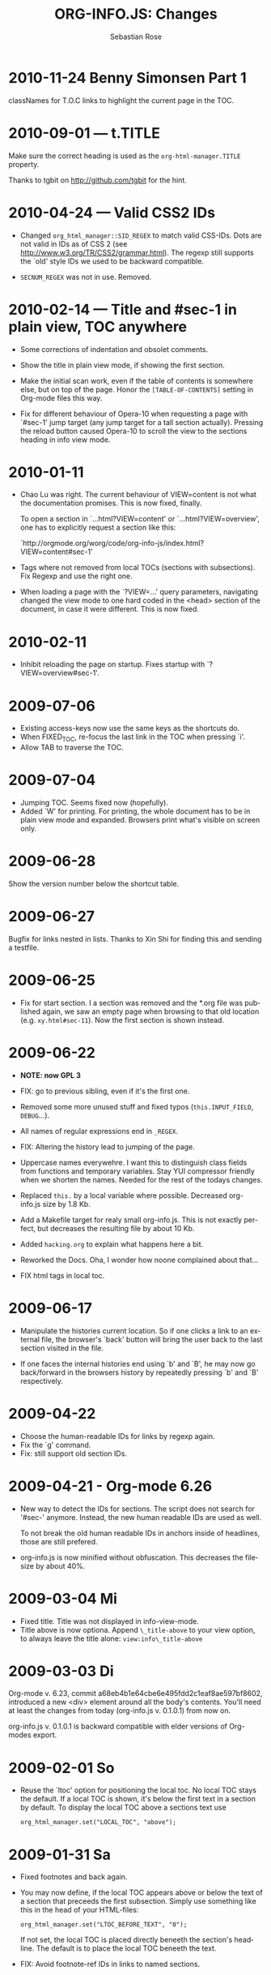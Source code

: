 #+STARTUP: align fold nodlcheck hidestars oddeven lognotestate
#+TITLE: ORG-INFO.JS: Changes
#+AUTHOR: Sebastian Rose
#+EMAIL:
#+LANGUAGE: en
#+INFOJS_OPT: path:org-info.js
#+INFOJS_OPT: toc:nil localtoc:t view:info mouse:underline
#+INFOJS_OPT: up:http://orgmode.org/worg/
#+INFOJS_OPT: home:http://orgmode.org buttons:nil



* 2010-11-24 Benny Simonsen Part 1

  classNames for T.O.C links to highlight the current page in the TOC.

* 2010-09-01 --- t.TITLE

  Make sure the correct heading is used as the =org-html-manager.TITLE= property.

  Thanks to tgbit on http://github.com/tgbit for the hint.

* 2010-04-24 --- Valid CSS2 IDs

  * Changed =org_html_manager::SID_REGEX= to match valid CSS-IDs. Dots are not
    valid in IDs as of CSS 2 (see http://www.w3.org/TR/CSS2/grammar.html). The
    regexp still supports the `old' style IDs we used to be backward
    compatible.

  * =SECNUM_REGEX= was not in use. Removed.

* 2010-02-14 --- Title and #sec-1 in plain view, TOC anywhere

  * Some corrections of indentation and obsolet comments.

  * Show the title in plain view mode, if showing the first section.

  * Make the initial scan work, even if the table of contents is somewhere else,
    but on top of the page. Honor the =[TABLE-OF-CONTENTS]= setting in Org-mode
    files this way.

  * Fix for different behaviour of Opera-10 when requesting a page with `#sec-1'
    jump target (any jump target for a tall section actually). Pressing the
    reload button caused Opera-10 to scroll the view to the sections heading in
    info view mode.

* 2010-01-11

  * Chao Lu was right. The current behaviour of VIEW=content is not what the
    documentation promises. This is now fixed, finally.

    To open a section in `...html?VIEW=content' or `...html?VIEW=overview', one
    has to explicitly request a section like this:

     `http://orgmode.org/worg/code/org-info-js/index.html?VIEW=content#sec-1'

  * Tags where not removed from local TOCs (sections with subsections).  Fix
    Regexp and use the right one.

  * When loading a page with the `?VIEW=...' query parameters, navigating
    changed the view mode to one hard coded in the <head> section of the
    document, in case it were different. This is now fixed.

* 2010-02-11

  * Inhibit reloading the page on startup.
    Fixes startup with `?VIEW=overview#sec-1'.

* 2009-07-06

  * Existing access-keys now use the same keys as the shortcuts do.
  * When FIXED_TOC, re-focus the last link in the TOC when pressing `i'.
  * Allow TAB to traverse the TOC.

* 2009-07-04

  * Jumping TOC. Seems fixed now (hopefully).
  * Added `W' for printing. For printing, the whole document has to be in plain
    view mode and expanded. Browsers print what's visible on screen only.

* 2009-06-28

  Show the version number below the shortcut table.

* 2009-06-27

  Bugfix for links nested in lists.
  Thanks to Xin Shi for finding this and sending a testfile.

* 2009-06-25

  * Fix for start section.
    I a section was removed and the *.org file was published again, we saw an
    empty page when browsing to that old location (e.g. =xy.html#sec-11=). Now the
    first section is shown instead.

* 2009-06-22

  * *NOTE: now GPL 3*

  * FIX: go to previous sibling, even if it's the first one.

  * Removed some more unused stuff and fixed typos (=this.INPUT_FIELD=, =DEBUG=...).

  * All names of regular expressions end in =_REGEX=.

  * FIX: Altering the history lead to jumping of the page.

  * Uppercase names everywehre. I want this to distinguish class fields from
    functions and temporary variables. Stay YUI compressor friendly when we
    shorten the names. Needed for the rest of the todays changes.

  * Replaced =this.= by a local variable where possible. Decreased org-info.js
    size by 1.8 Kb.

  * Add a Makefile target for realy small org-info.js. This is not exactly
    perfect, but decreases the resulting file by about 10 Kb.

  * Added =hacking.org= to explain what happens here a bit.

  * Reworked the Docs. Oha, I wonder how noone complained about that...

  * FIX html tags in local toc.

* 2009-06-17

  + Manipulate the histories current location.
    So if one clicks a link to an external file, the browser's `back' button
    will bring the user back to the last section visited in the file.

  + If one faces the internal histories end using `b' and `B', he may now go
    back/forward in the browsers history by repeatedly pressing `b' and `B'
    respectively.

* 2009-04-22

  + Choose the human-readable IDs for links by regexp again.
  + Fix the `g' command.
  + Fix: still support old section IDs.

* 2009-04-21 - Org-mode 6.26

  + New way to detect the IDs for sections. The script does not search for '#sec-'
    anymore. Instead, the new human readable IDs are used as well.

    To not break the old human readable IDs in anchors inside of headlines, those
    are still prefered.

  + org-info.js is now minified without obfuscation. This decreases the filesize
    by about 40%.

* 2009-03-04 Mi

  + Fixed title. Title was not displayed in info-view-mode.
  + Title above is now optiona. Append =\_title-above= to your view option, to
    always leave the title alone:
    =view:info\_title-above=

* 2009-03-03 Di

  Org-mode v. 6.23, commit a68eb4b1e64cbe6e495fdd2c1eaf8ae597bf8602, introduced
  a new <div> element around all the body's contents. You'll need at least the
  changes from today (org-info.js v. 0.1.0.1) from now on.

  org-info.js  v. 0.1.0.1 is backward compatible with elder versions of
  Org-modes export.

* 2009-02-01 So

  + Reuse the `ltoc' option for positioning the local toc. No local TOC stays
    the default. If a local TOC is shown, it's below the first text in a section
    by default. To display the local TOC above a sections text use

    : org_html_manager.set("LOCAL_TOC", "above");

* 2009-01-31 Sa

  + Fixed footnotes and back again.
  + You may now define, if the local TOC appears above or below the text of a
    section that preceeds the first subsection. Simply use something like this
    in the head of your HTML-files:

    : org_html_manager.set("LTOC_BEFORE_TEXT", "0");

    If not set, the local TOC is placed directly beneeth the section's
    headline. The default is to place the local TOC beneeth the text.

  + FIX: Avoid footnote-ref IDs in links to named sections.

* 2008-12-15 Mo

  + FIX: if non existent `#target', show the first section.
  + FIX: finaly make named anchors work.

* 2008-12-14 So

  Look for the id attribute for anchors to make named anchors work in XHTML.

* 2008-12-10 Mi

  + Default for links created by the Script (`l' and `L') now use the first
    named target for section if any. I.e. use =some.html#named= instead of
    =some.html#sec-3.1.2= where ever possible. This was a suggestion of Carsten
    Dominik.

* 2008-12-09 Di

  + FIXED: named internal links in local TOC.
  + FIXED: internal links were not working.

* 2008-11-11 Di

  + Footnotes working. It's a bit durty but works.
    Org-mode 6.12a required.

* 2008-09-06 Sa

  + *Toggle list items automatically* ::
    No need to create several sections with redundant content. Now the script
    handles exactly one plain list per section (the first one found)
    specially. The list items are displayed one by one.
  + *Documentation* ::
    Fixed some errors there and added a seperate section for presentation.

* 2008-08-27 Mi

  + *Slides* ::
    Move back and forth by double click and click.

* 2008-08-25 Mo

  + *Footnotes now working* ::
    Now =convertLinks()= converts footnote links too.

* 2008-08-24 So

  + *Wrap text before first headline in <p>* ::
    If you use org-info.js, the text before first headline is now wrapped into
    a =p= element:
    :<p id="text-before-first-headline"> text </p>
  + *Tag index* ::
    =C= now shows an index based on tags. This was an [[http://lists.gnu.org/archive/html/emacs-orgmode/2008-07/msg00434.html][idea of Rick Moynihan]].
  + *Fixed appearance of 'HELP' link et al* ::
    I.e. added href attribute instead of onclick.

* 2008-08-03 So

  + *Next and previous sibling* ::
    Shortcuts: '=N=' and '=P='.

* 2008-07-27 So

  + Close the minibuffer, when reading ::
    do this, when a link ('next'...) is clicked.
  + Close help screen on ANY key press ::
    ...not only if a printable key was pressed.

* 2008-07-25 Fr

  + Broken links for 'l' and 'L' ::
    Thank's again to Carsten for reporting.
  + Startup help is now optional ::
    We have a little 'HELP' link now to click on.

* 2008-07-23 Mi

  + Any key to proceed ::
    Now it's realy any key that shuts down the minibuffer.
  + More hardcoded styles ::
    ...to avoid a border around the input field in the minibuffer and too much
    padding in the minibuffers =<td>= elements.

  + Divide the script in sections ::
    The script is now roughly devided in sections by form-feeds. Thus we can
    move section wise using the common emacs commands for this purpos ('=M-x
    ]=' and  '=M-x ]='). This was done to ease editing of the script.

    The sections are:
      1. The comment block on top of the file.
      2. Everything around =OrgNodes=.
      3. =org_html_manager= constructor and setup.
      4. =org_html_manager= folding and view related stuff.
      5. =org_html_manager= history related methods.
      6. =org_html_manager= minibuffer handling.
      7. =org_html_manager= user input.
      8. =org_html_manager= search functonality.
      9. =org_html_manager= misc.
      10. Global functions.

* 2008-07-09 Mi

  + Missing shortcuts in help ::
    '=F=' and '=B='.
  + Use two lines to be more verbose ::
    Since the new read-mode, there are many occasions when you have to press RET
    to close the minibuffer. Thus we should always have a parenthesis saying
    '/press X to close/'.
  + Implement the 'standard minibuffer' ::
    A little bit more visible, two lines, a narrow gray border.
  + Scroll to the very top for sec. 0 in plain view mode ::
    Scrolling the NODE.div into view seemed unnatural.
  + Standard height for minibuffer ::
    This was done to hide and show the minibuffer quite correct.
  + Reduce flicker after reading ::
    =hideConsole()= is only called, if the result of the last read command does
    not lead to an error. =showConsole()= looks, wether the the minibuffer is
    hidden.

* 2008-06-26 Do

  + Stop searching empty strings.
  + Use the local stylesheet again.
  + Show a startup message ::
    One out of many ideas from Carsten. This one is cutomizable. Use
    =org_html_manager.set("STARTUP_MESSAGE", "0");= to inhibit.

* 2008-06-24 Di

  + '=L=' and '=l=' use the new read mode ::
    This means we may use =CTRL-c= to copy the link. Close the minibuffer
    using =RET=.
  + '=L=' and '=l=' choose link type ::
    If the search string is not empty, the visitor is prompted to choose
    between a link to the current section or an 'occur' link.
  + Error in docs ::
    :Carsten Dominik schrieb:
    :> One more:
    :>
    :> index.html still says that "l" shows the list of shortcuts.  This is no
    :> longer the case.
    :>
    :> - Carsten
  + Absolute path to stylesheet ::
    Avoid missing stylesheet. Now this file links to the absolute URL.
  + RET hides minibuffer ::
    ...in every case now.
  + 's RET' does the same as 'S' ::
    One of the many good ideas of Carsten. \\
    Implementation: if the search string has not changed, '=s=' and '=r=' move on
    to the next/previous section. Else the current section is searched first.
  + Clear the search highlight ::
    If a new search/occur is started, the search highlight is cleared. It may
    still be cleared by pressing '=c=' (clear).
  + CSS styles renamed ::
    All the style classes and IDs in use are renamed, to avoid clashing with
    styles in other packages in Worg.git/code/*. All the styles are now
    prefixed by =org-info-js_= (see [[CSS]]).

* 2008-06-23 Mo

  + Position of minibuffer ::
    Typo. Fixed.
  + Remove nested search highlight ::
    If searching for /org/ and after that for /rg/, the highlight was not
    removed when pressing '=c=' (clear search highlight). Fixed.
  + Build regexp from user input ::
    To be able to search for e.g. '>' and '<' these characters are replaced with
    '=&gt;=' and '=&lt;=' respectively. It's now possible to search for the
    following characters:
    :< > \ = ? * +
    This is still a compromise since syntax highlighting is done using html
    tags. Thus searching for '=<script=' will not work for passages wehre the
    angle bracket has a different color than the word '=script='.
  + Occur mode ::
    Press '=o=' to get prompted for a string to search. The document switches
    to plain view mode and opens all sections containing the search
    string. Matches will be highlighted. Neither connected to the navigation
    history nor any special navigation so far. But you may walk through all
    the occurences using '=S=' and '=R='.
  + URL suffix for occur ::
    See section Section [[*Linking to Files using the Script]] for an example.
  + Shortcut table ::
    Thanks to Carsten Dominik for the great org radio table trick and the new
    shortcut table.

* 2008-06-22 So

  This update introduced some changes concerning keyboard shortcuts.

  *This one is not tested in IE yet!*

  + Search ::
    You may use '=s=' to search forward and '=r=' to search
    backwards. These two prompt for input. To repeat the last search, use
    '=S=' and '=R=' to search forward and backwards respectively.
    Use '=c=' to remove all the match highlights.

    Absolutely Beta...

  + goto-section ::
    Since '=s=' was the candidate for searching, it could no longer be used
    for the /goto section/ command. This is now remapped to '=g=' (goto).
  + No more popups ::
    The minibuffer can be switched to read mode. Thus it may be used to read
    input. No need for popup windows (=window.prompt()=) anymore.

* 2008-06-17 Di

  + New Variable org-export-section-number-format ::
    Adjusted the script to detect the IDs correctly for use with the new
    OrgMode version 6.05 (the section number format can now be adjusted in
    OrgMode via =org-export-section-number-format=). This Change is backward
    compatible.
  + Display HTML links ::
    '=l=' now displays a HTML link to the current section whereas '=L=' now
    shows the OrgMode link. Thanks to Carsten for this idea.

* 2008-05-23 Fr

  + *T.O.C. fixed accidentally*
  + Jump to link in sidebar ::

    If =FIXED\_TOC= is set, '=i=' focusses the first link in the T.O.C. =TAB=
    may be used to traverse the links.

* 2008-05-18 So

  + Docs where wrong ::
    Still some outdated stuff here.
  + Allow overwrites ::
    Changed the code to explicitly allow a certain URL overwrite. Otherwise
    visitors could overwrite any variable internally used by the
    =org_html_manger=.

* 2008-05-18 So

  + URL Parsing ::
    Now the user may call the script and pass options to overwrite the authors
    settings using this syntax:
    : http://localhost/index.html?TOC=0&VIEW=showall&MOUSE_HINT=rgb(255,133,0)
    Some links for testing are provided in section [[Linking to Files using the Script]]

  + Focus the T.O.C. ::
    '=i=' tries to focus the T.O.C. if =FIXED_TOC= is ="1"=. This is still
    very primitive. Just the first step. '=i=' simply focusses the first
    anchor in the T.O.C. Tabindexes empower the user to run through the links
    in the table of contents using the TAB key.

  + FIX: Show Start Section ::
    The start section (index.html#sec-X.Y) was not shown in plain view
    mode. Now this section is always shown regardless of initial folding state
    and view mode.

  + FIX: Hitting '=u=' several times ::
    Hitting '=u=' multiple times made the script focus the root node so that
    '=n=' went to the first section. Fixed.

  + IE and onclick ::
    Trying a different technique to make IE handle the clicks on
    headlines. Can't test this now in IE but don't want to forget the trick :)

*  2008-05-16 Fr

   + Org Links ::
     '=l=' prints an Org link in the minibuffer for copying to an org
     file. Currently it's only possible to copy the link using the mouse. A
     change of this is on my TODO list.

* 2008-05-12 Mo

  + *New key to go to the first section* ::
    Since '=i=' now shows the T.O.C. there was a shortcut missing to go to the
    first section (which might as well be the T.O.C. if =#+INFOJS_OPT:
    toc:t=). This key is now '=t=' or '=<='. For toggling the view mode, '=m=' is used
    from now on.
  + *New key for last section* ::
    '=E=' or '=>=' move to the last section.
  + *&iquest;* ::
    To show the help screen one may use the '=¿=' key. The help-screen got
    upated using '=&iquest;=' now to avoid distorted displaying of this
    character.
  + *org-info-info-navigation* ::
    Style class for the navigation bar in info view mode.
  + *Documentation* ::
    Documentation reworked. Should be fairly uptodate now.

* 2008-05-12 Mo

  + *Removal of Minibuffer* ::
    The minibuffer was not removed when unsing the mouse to navigate. Fixed.

* 2008-05-09 Fr

  + *First Section* ::
    '=n=' now unfolds the current section if folded when in plain view
    mode. Thus the first section will be shown after startup in folded view.
  + *Startup in info view mode* ::
    This one was broken. Fixed.

* 2008-05-04 So

  + *OrgHtmlManager class* ::
    No more OrgHtmlManager class anymore. Script uses the
    :var org_html_manager = { property: value, /* ... */ };
    syntax now. This was done to avoid inheritance and instantiation of more
    than one OrgHtmlManager.

  + *Help display* ::
    The displaying of Keyboard shortcuts now behaves like the (hidden)
    TOC. I.e. keyboard shortcuts are displayed when pressing '=?=' and any
    hidden again when pressing any key. The old view mode is restored when
    hiding the help display.

  + *Fixed: external links* ::
    External links now work again.

* 2008-05-02 Fr

  + *Minibuffer Handling* ::
    If the document is neither in info view mode nor displayed with a fixed
    TOC, the minibuffer will be shown right above the current headline. This
    is not the final fix for this, but a work around for the wrong IE
    behaviout concerning /position:fixed/.

  + *Keyboard Input on keypress* ::
    The script now takes the =onkeypress= function to read user input. This is
    more compatible then =onkeydown= or =onkeyup=. Thus the keys work now in
    IE too (and the '?' key in Firefox). Holding the '=n=' key down for a
    while can be used for fast searching.

  + *Scrolling in IE* ::
    ...is fixed. But it is not possible to scroll in IE if =FIXED_TOC= is on.

* 2008-04-17 Do

  + *RUNS DROPPED* ::
    The option '=RUNS=' is dropped now. The =org_html_manager= now tries to
    scan the document until it's entirely loaded. There is an internal limit
    now set to some hundred runs which will makes a max. ~2 minute scan
    phase.

* 2008-04-15 Di

  These two changes where ideas of Carsten Dominik.

  + *Local TOC* ::
    ...shows now subsections only.
  + *Cut the TOC* ::
    Now the table of contents may be cutted to a certain depth. Navigation is
    not affected. The name of the new =set()= option is '=TOC\_DEPTH='.

* 2008-04-13 So

  + *Overall history* ::
    History now records all commands that change the current section.
  + *Hide TOC but show when 'i' is pressed* ::
    The TOC is now always shown, when '=i=' is pressed, even if hidden from
    the document. The fun is, that each following navigation command triggers
    a history-back event. This way the hidden TOC does not show up when moving
    in the history thereafter. Hence now it's possible to read section 5.1,
    take a short look in the TOC and the next '=n=', '=p=' or '=b=' command
    takes you back to the section last visited (5.1 in this case).

* 2008-04-09 Mi

  - *Minibuffer fixed for IE* ::
    It now appears and hides again. Thanks to Tobias Prinz for the trick with
    negative margins.

* 2008-04-06 So

  + *Adjusted to new Setup*
    Carsten Dominik added the new possibility to configure the script using
    typical org syntax. Users may even use customize to set up the script
    now. Names of options passed to the =set()= functions are now adjusted to
    the ones we discussed. Internal variable names where changed to reflect
    this change.

    * TODO search my mails to figure out the correct date!!!


* 2008-03-31 Mo

  + *Fixed subindexes* ::
    ...when using =HIDE\_TOC=. First section had no subindex in this case.
  + *Added key q* ::
    ...to close the window.

* << 2008-03-30 So >>

  + Internal links working ::
    Internal links are now converted to work with this script. The user has
    to go back using the `=s=' key since the history is not
    updated. Could Browsers understand this? Or is there a possibility to
    catch the `/back/' button event?
  + org-file.html#sec-x.y.z ::
    is now working too. That is, http://path/to/org-file.html#sec-x.y.z makes
    the script displaying that section in the configured view mode.

  + Folding now on by default. ::

  + Scrolling ::
    '=v=' and '=V=' now scroll the window by the visible height of the
    document window. A little bit less though for better orientation.

  + Deleted setup section using export options template ::
    This one was not working. I'm not shure it ever was... but I think so. I
    should look up this one in the documentation again.

  + Plain view mode is default ::

  + FIXED Bugs ::
    - The view mode was dependend on the folding feature.
    - When folding was of an error was shown when trying to fold.

* << 2008-03-23 So>>

  + Clicking a headline makes it the current section ::
    and thus the candidate for displaying in next info view and the point
    from where 'next' and 'previous' work.

* << 2008-03-22 Sa >>

  + TOC, title and global folding ::
    The title was doubled in some cases. This should be fixed now. The TOC
    is now a node as all the other sections to.

  + Keyboard ::
    Some more work on this. There seems to be some locale related problem
    concerning the keyboard input of a `?´ (help) in Firefox. Added a
    workaround for this one, but probably only working here.

  + *Documentation updated.*

  + Stylesheet ::
    now with indentation. This demonstrates the folding somewhat better.

  + Hide T.O.C. ::
    The table of contents can now be hidden completely due to the new option
    =HIDE_TOC=. Hence the documents have to be exported with T.O.C., but may
    be displayed without it.

* << 2008-03-21 Fr >>

  + Commands reworked ::
    The '/minibuffer/' is now invisible by default. Commands can be entered
    into the =document= itself. Still, the chars entered are appended to the
    minibuffers contents, to keep the possibility to enter more complex
    commands in the future. The minibuffer is still needed for commands to
    work in firefox.

  + Section numbers are now read through =window.prompt()= ::
    This was done to simplify the command interface code. Now the commands
    entered are just one char in length.

  + Global folding now working ::
    There was not much to do left for this one to do.

* << 2008-03-13 Do >>

  *Added new config options:*

  + LINK\_UP ::
    May be set, to link to an other file, preferably the main index page. This
    link will be displayed as
    :<a href="LINK_UP">HOME</a>
    Command: '=h=' - home
  + LINK\_TO\_MAIN ::
    May be set, to link to an other file, preferably the main index page. This
    link will be displayed as
    :<a href="LINK_TO_MAIN">Up</a>
    Command: '=H=' - HOME

    This way we can link files into a tree, if all subdirectories in the
    project follow the same conventions. Like containing some
    =subdir/index.org= and a homepage somwhere else.

* << 2008-03-12 Mi >>

  + Folding. ::
    First attempt to get the global folding working. Hmm.
  + New Commands ::
    - '=?=' - show the little help screen.
    - '=n=' - go to next section.
    - '=p=' - go to previous section.
    - '=i=' - go to Index.
    - '=f=' - fold current section when in plain view mode.
    - '=g=' - fold globally when in plain view mode.
    - '=u=' - up to parent section.
    - '=t=' - toggle view mode.
    - '=v=' - scroll down.
    - '=V=' - scroll up.

* << 2008-03-11 Di >>

  + Radical code cleanup. ::
    Removed unused variables and functions. More secure, less
    errorprone. This cood be even better.
  + *Org mode like toggling of headlines now basically works.*
  + Commands can be input through a little 'minibuffer' on top of the screen. ::
    This needs some special style settings for IE (position fixed). I will
    append a minimal stylesheet for this purpos the next days in this
    documentation for copy and paste.
    This is partially working. Implemented Commands are:
    - '=help=' - show a little help screen. This done with =alert()= and
      thus a TODO.
    - '=t=' - toggle view mode.
    - '=k=' - kill the /minibuffer/.
    - '=N=' - where =N= is a section number: goto section =N=. This could be
      working in both modes very easy, but currently also only in info view
      mode implemented.
  + *Code relies now on next generation XHTML-Export format.*
  + Some kind of rudimentary debugging system. ::
    May be turned on bei seting config options:
    :org_html_manager.set("WINDOW_BORDER", "true");
    :org_html_manager.set("DEBUG", org_html_manager.DEBUG_FATAL);
  + Better way of configuration for the enduser. Fault tolerant. No undefined ::
    variables when scanning starts. The users my use the =set(key, value)=
    function of the =OrgHtmlManger= class like this:
    :org_html_manager.set ( "LOCAL_TOC",        0);
    :org_html_manager.set ( "VIEW_BUTTONS", "true");
    :org_html_manager.set ( "FOLDING",            "true");
    :org_html_manager.set ( "MOUSE_HINT",         "underline");
    :org_html_manager.set ( "CONSOLE",            "true");
    :org_html_manager.setup ();
  + New configuration accepts these options ::
    - =SUB\_INDEXES= ::
      Create subindexes for sections containing sections.
    - =INFO\_SWITCH\_ALWAYS= ::
      Show the small '/toggle view/' link next to every Headline to toggle
      the view easily without scrolling back to top of the page in plain
      view mode.
    - =FOLDING= ::
      This is for the new folding. Turn it on. This will be the default when
      the moving and toggling has an acceptable form.
    - =MOUSE\_HINT= ::
      I love this one. Accepts the keyword '=underline=' or any other
      value. But if not '=underline=', it should be a valid value to set the
      =background-color= in CSS. So preferebly something like
      '=#eeeeee='. In plain view mode with toggle feature turned on the
      headline with mouse in it will be either hightlighted, if you pass a
      color, or underlined.
    - =CONSOLE= ::
      Display the /minibuffer/ on top of the screen. Turn this one on. It's
      fun and you can kill it simply by pressing '=k='.
    - =VIEW= ::
      Set the initial view mode. Set to =org\_html\_manager.PLAIN\_VIEW= or
      =org\_html\_manager.INFO\_VIEW=.

* COMMENT html style specifications

# Local Variables:
# org-export-html-style: "<link rel=\"stylesheet\" type=\"text/css\" href=\"stylesheet.css\" />"
# End:
